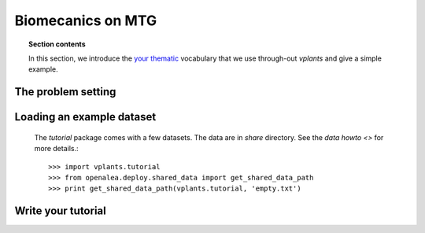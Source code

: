 Biomecanics on MTG
###################################

.. topic:: Section contents

    In this section, we introduce the `your thematic 
    <http://en.wikipedia.org/wiki/Machine_learning>`_
    vocabulary that we use through-out `vplants` and give a 
    simple example.


The problem setting
===================


Loading an example dataset
==========================

 The `tutorial` package comes with a few datasets. The data are in
 `share` directory. See the `data howto <>` 
 for more details.::

    >>> import vplants.tutorial
    >>> from openalea.deploy.shared_data import get_shared_data_path
    >>> print get_shared_data_path(vplants.tutorial, 'empty.txt')

Write your tutorial
====================


